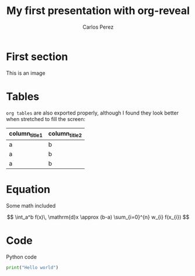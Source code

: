 #+REVEAL_MARGIN: 0.2
#+REVEAL_MIN_SCALE: 0.5
#+REVEAL_MAX_SCALE: 2.5
#+REVEAL_TRANS: none
#+REVEAL_THEME: sky
#+OPTIONS: toc:nil :num:nil


#+TITLE: My first presentation with org-reveal
#+AUTHOR: Carlos Perez
#+EMAIL: carlos.perez@materialise.com.co


* First section
This is an image

#+ATTR_HTML: :height 200%, :width 200%
[[./images/holiday.jpg]]

* Tables
~org tables~ are also exported properly, although I found they look better when stretched to fill the screen:

#+ATTR_HTML: :width 100%
| column_title1  | column_title2 |
|----------------+---------------|
| a              | b             |
| a              | b             |
| a              | b             |

* Equation

Some math included

\[
  \int_a^b f(x)\, \mathrm{d}x \approx (b-a)
  \sum_{i=0}^{n} w_{i} f(x_{i})
\]

* Code
Python code

#+BEGIN_SRC python
print("Hello world")
#+END_SRC
